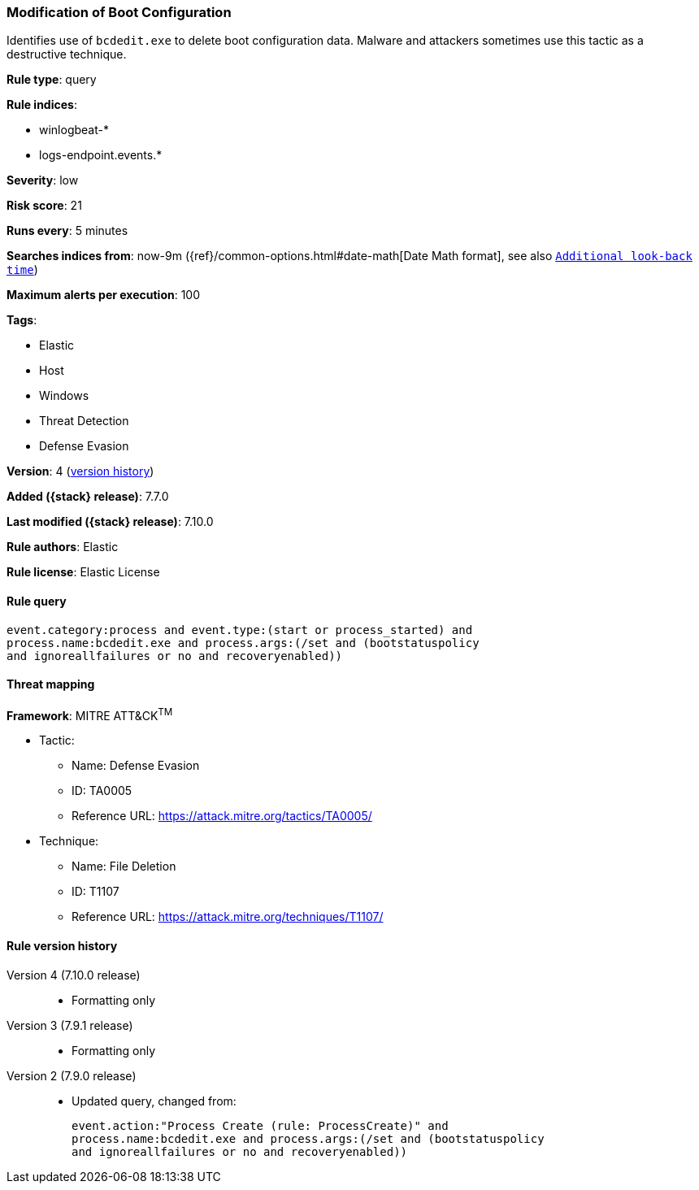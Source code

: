 [[modification-of-boot-configuration]]
=== Modification of Boot Configuration

Identifies use of `bcdedit.exe` to delete boot configuration data. Malware and
attackers sometimes use this tactic as a destructive technique.

*Rule type*: query

*Rule indices*:

* winlogbeat-*
* logs-endpoint.events.*

*Severity*: low

*Risk score*: 21

*Runs every*: 5 minutes

*Searches indices from*: now-9m ({ref}/common-options.html#date-math[Date Math format], see also <<rule-schedule, `Additional look-back time`>>)

*Maximum alerts per execution*: 100

*Tags*:

* Elastic
* Host
* Windows
* Threat Detection
* Defense Evasion

*Version*: 4 (<<modification-of-boot-configuration-history, version history>>)

*Added ({stack} release)*: 7.7.0

*Last modified ({stack} release)*: 7.10.0

*Rule authors*: Elastic

*Rule license*: Elastic License

==== Rule query


[source,js]
----------------------------------
event.category:process and event.type:(start or process_started) and
process.name:bcdedit.exe and process.args:(/set and (bootstatuspolicy
and ignoreallfailures or no and recoveryenabled))
----------------------------------

==== Threat mapping

*Framework*: MITRE ATT&CK^TM^

* Tactic:
** Name: Defense Evasion
** ID: TA0005
** Reference URL: https://attack.mitre.org/tactics/TA0005/
* Technique:
** Name: File Deletion
** ID: T1107
** Reference URL: https://attack.mitre.org/techniques/T1107/

[[modification-of-boot-configuration-history]]
==== Rule version history

Version 4 (7.10.0 release)::
* Formatting only

Version 3 (7.9.1 release)::
* Formatting only

Version 2 (7.9.0 release)::
* Updated query, changed from:
+
[source, js]
----------------------------------
event.action:"Process Create (rule: ProcessCreate)" and
process.name:bcdedit.exe and process.args:(/set and (bootstatuspolicy
and ignoreallfailures or no and recoveryenabled))
----------------------------------

